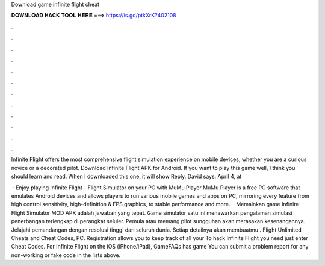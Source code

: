 Download game infinite flight cheat



𝐃𝐎𝐖𝐍𝐋𝐎𝐀𝐃 𝐇𝐀𝐂𝐊 𝐓𝐎𝐎𝐋 𝐇𝐄𝐑𝐄 ===> https://is.gd/ptkXrK?402108



.



.



.



.



.



.



.



.



.



.



.



.

Infinite Flight offers the most comprehensive flight simulation experience on mobile devices, whether you are a curious novice or a decorated pilot. Download Infinite Flight APK for Android. If you want to play this game well, I think you should learn and read. When I downloaded this one, it will show Reply. David says: April 4, at 

 · Enjoy playing Infinite Flight - Flight Simulator on your PC with MuMu Player MuMu Player is a free PC software that emulates Android devices and allows players to run various mobile games and apps on PC, mirroring every feature from high control sensitivity, high-definition & FPS graphics, to stable performance and more.  · Memainkan game Infinite Flight Simulator MOD APK adalah jawaban yang tepat. Game simulator satu ini menawarkan pengalaman simulasi penerbangan terlengkap di perangkat seluler. Pemula atau memang pilot sungguhan akan merasakan kesenangannya. Jelajahi pemandangan dengan resolusi tinggi dari seluruh dunia. Setiap detailnya akan membuatmu . Flight Unlimited Cheats and Cheat Codes, PC. Registration allows you to keep track of all your To hack Infinite Flight you need just enter Cheat Codes. For Infinite Flight on the iOS (iPhone/iPad), GameFAQs has game You can submit a problem report for any non-working or fake code in the lists above.
